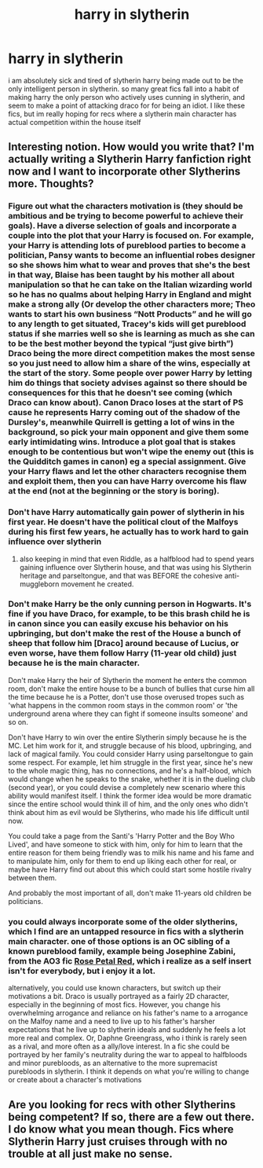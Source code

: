 #+TITLE: harry in slytherin

* harry in slytherin
:PROPERTIES:
:Author: hobbes319
:Score: 10
:DateUnix: 1609643023.0
:DateShort: 2021-Jan-03
:FlairText: Request
:END:
i am absolutely sick and tired of slytherin harry being made out to be the only intelligent person in slytherin. so many great fics fall into a habit of making harry the only person who actively uses cunning in slytherin, and seem to make a point of attacking draco for for being an idiot. I like these fics, but im really hoping for recs where a slytherin main character has actual competition within the house itself


** Interesting notion. How would you write that? I'm actually writing a Slytherin Harry fanfiction right now and I want to incorporate other Slytherins more. Thoughts?
:PROPERTIES:
:Author: J_gyi
:Score: 4
:DateUnix: 1609644414.0
:DateShort: 2021-Jan-03
:END:

*** Figure out what the characters motivation is (they should be ambitious and be trying to become powerful to achieve their goals). Have a diverse selection of goals and incorporate a couple into the plot that your Harry is focused on. For example, your Harry is attending lots of pureblood parties to become a politician, Pansy wants to become an influential robes designer so she shows him what to wear and proves that she's the best in that way, Blaise has been taught by his mother all about manipulation so that he can take on the Italian wizarding world so he has no qualms about helping Harry in England and might make a strong ally (Or develop the other characters more; Theo wants to start his own business “Nott Products” and he will go to any length to get situated, Tracey's kids will get pureblood status if she marries well so she is learning as much as she can to be the best mother beyond the typical “just give birth”) Draco being the more direct competition makes the most sense so you just need to allow him a share of the wins, especially at the start of the story. Some people over power Harry by letting him do things that society advises against so there should be consequences for this that he doesn't see coming (which Draco can know about). Canon Draco loses at the start of PS cause he represents Harry coming out of the shadow of the Dursley's, meanwhile Quirrell is getting a lot of wins in the background, so pick your main opponent and give them some early intimidating wins. Introduce a plot goal that is stakes enough to be contentious but won't wipe the enemy out (this is the Quidditch games in canon) eg a special assignment. Give your Harry flaws and let the other characters recognise them and exploit them, then you can have Harry overcome his flaw at the end (not at the beginning or the story is boring).
:PROPERTIES:
:Author: CorsoTheWolf
:Score: 5
:DateUnix: 1609647126.0
:DateShort: 2021-Jan-03
:END:


*** Don't have Harry automatically gain power of slytherin in his first year. He doesn't have the political clout of the Malfoys during his first few years, he actually has to work hard to gain influence over slytherin
:PROPERTIES:
:Author: RoyalAct4
:Score: 2
:DateUnix: 1609663748.0
:DateShort: 2021-Jan-03
:END:

**** also keeping in mind that even Riddle, as a halfblood had to spend years gaining influence over Slytherin house, and that was using his Slytherin heritage and parseltongue, and that was BEFORE the cohesive anti-muggleborn movement he created.
:PROPERTIES:
:Author: hobbes319
:Score: 1
:DateUnix: 1610339812.0
:DateShort: 2021-Jan-11
:END:


*** Don't make Harry be the only cunning person in Hogwarts. It's fine if you have Draco, for example, to be this brash child he is in canon since you can easily excuse his behavior on his upbringing, but don't make the rest of the House a bunch of sheep that follow him [Draco] around because of Lucius, or even worse, have them follow Harry (11-year old child) just because he is the main character.

Don't make Harry the heir of Slytherin the moment he enters the common room, don't make the entire house to be a bunch of bullies that curse him all the time because he is a Potter, don't use those overused tropes such as 'what happens in the common room stays in the common room' or 'the underground arena where they can fight if someone insults someone' and so on.

Don't have Harry to win over the entire Slytherin simply because he is the MC. Let him work for it, and struggle because of his blood, upbringing, and lack of magical family. You could consider Harry using parseltongue to gain some respect. For example, let him struggle in the first year, since he's new to the whole magic thing, has no connections, and he's a half-blood, which would change when he speaks to the snake, whether it is in the dueling club (second year), or you could devise a completely new scenario where this ability would manifest itself. I think the former idea would be more dramatic since the entire school would think ill of him, and the only ones who didn't think about him as evil would be Slytherins, who made his life difficult until now.

You could take a page from the Santi's 'Harry Potter and the Boy Who Lived', and have someone to stick with him, only for him to learn that the entire reason for them being friendly was to milk his name and his fame and to manipulate him, only for them to end up liking each other for real, or maybe have Harry find out about this which could start some hostile rivalry between them.

And probably the most important of all, don't make 11-years old children be politicians.
:PROPERTIES:
:Author: ygrekks
:Score: 1
:DateUnix: 1609670928.0
:DateShort: 2021-Jan-03
:END:


*** you could always incorporate some of the older slytherins, which I find are an untapped resource in fics with a slytherin main character. one of those options is an OC sibling of a known pureblood family, example being Josephine Zabini, from the AO3 fic [[https://archiveofourown.org/works/11745900/chapters/26470377][Rose Petal Red]], which i realize as a self insert isn't for everybody, but i enjoy it a lot.

alternatively, you could use known characters, but switch up their motivations a bit. Draco is usually portrayed as a fairly 2D character, especially in the beginning of most fics. However, you change his overwhelming arrogance and reliance on his father's name to a arrogance on the Malfoy name and a need to live up to his father's harsher expectations that he live up to slytherin ideals and suddenly he feels a lot more real and complex. Or, Daphne Greengrass, who i think is rarely seen as a rival, and more often as a ally/love interest. In a fic she could be portrayed by her family's neutrality during the war to appeal to halfbloods and minor purebloods, as an alternative to the more supremacist purebloods in slytherin. I think it depends on what you're willing to change or create about a character's motivations
:PROPERTIES:
:Author: hobbes319
:Score: 1
:DateUnix: 1610339570.0
:DateShort: 2021-Jan-11
:END:


** Are you looking for recs with other Slytherins being competent? If so, there are a few out there. I do know what you mean though. Fics where Slytherin Harry just cruises through with no trouble at all just make no sense.
:PROPERTIES:
:Author: LordThomasBlack
:Score: 1
:DateUnix: 1609748502.0
:DateShort: 2021-Jan-04
:END:
